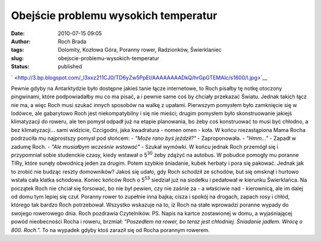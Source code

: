 Obejście problemu wysokich temperatur
#####################################
:date: 2010-07-15 09:05
:author: Roch Brada
:tags: Dolomity, Kozłowa Góra, Poranny rower, Radzionków, Świerklaniec
:slug: obejscie-problemu-wysokich-temperatur
:status: published

.. raw:: html

   <div class="separator" style="clear: both; text-align: center;">

` <http://3.bp.blogspot.com/_l3xxz211CJ0/TD6yZw5PpEI/AAAAAAAADkQ/hrGpGTEMAlc/s1600/l.jpg>`__

.. raw:: html

   </div>

Pewnie gdyby na Antarktydzie było dostępne jakieś tanie łącze internetowe, to Roch pisałby tę notkę otoczony pingwinami, które podpowiadałby mu co ma pisać, a i pewnie same coś by chciały przekazać Światu. Jednak takich łącz nie ma, a więc Roch musi szukać innych sposobów na walkę z upałami. Pierwszym pomysłem było zamknięcie się w lodówce, ale gabarytowo Roch jest niekompatybilny i się nie mieści; drugim pomysłem było skonstruowanie jakiejś klimatyzacji do roweru, ale ten pomysł odpadł już na etapie planowania, bo żeby coś konstruować to musi być chłodno, a bez klimatyzacji... sami widzicie, Czcigodni, jaka kwadratura - nomen omen - koła.
W końcu niezastąpiona Mama Rocha podrzuciła mu najprostszy pomysł pod słońcem:
- *"Może rano byś jeździł?"* - Zaproponowała.
- *"Hmm..."* - Zapadł w zadumę Roch.
- *"Ale musiałbym wcześnie wstawać"* - Szukał wymówki.
W końcu jednak Roch przemógł się i przypomniał sobie studenckie czasy, kiedy wstawał o 5\ :sup:`30` żeby zdążyć na autobus. W pobudce pomogły mu poranne TIRy, które sunęły obwodnicą jeden za drugim. Potem szybkie śniadanie, kubek herbaty i pora się pakować. Jednak jak to zrobić nie budząc reszty domowników? Jakoś się udało, gdy Roch schodził ze schodów, but się omsknął i hurtowo wstała cała klatka schodowa.
Koniec końców Roch o 5\ :sup:`53` siedział już na siodełku i pedałował w kierunku Świerklańca. Na początek Roch nie chciał się forsować, bo nie był pewien, czy nie zaśnie za - a właściwie nad - kierownicą, ale im dalej od domu tym lepiej się czuł. Poranny rower to zupełnie inna bajka; cisza i spokój na drogach, zapach rosy i chłód, którego tak bardzo Roch potrzebował. Wszystko wskazuje na to, iż Roch na stałe wprowadzi poranne wypady do swojego rowerowego dnia.
Roch pozdrawia Czytelników.
PS.
Napis na kartce zostawionej w domu, a wyjaśniającej powód nieobecności Rocha i roweru, brzmiał: *"Poszedłem na rower, bo teraz jest chłodniej. Śniadanie jadłem. Wrócę o 8\ 00. Roch.".* To na wypadek gdyby ktoś zaraził się od Rocha porannym rowerem.

.. raw:: html

   </p>
